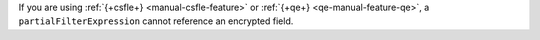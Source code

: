 If you are using :ref:`{+csfle+} <manual-csfle-feature>` or :ref:`{+qe+}
<qe-manual-feature-qe>`, a ``partialFilterExpression`` cannot reference an
encrypted field.